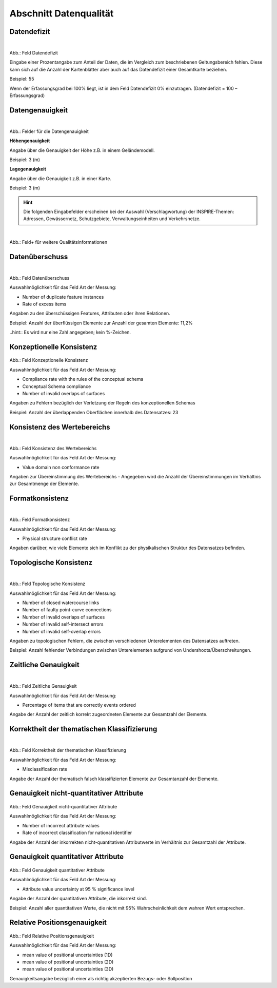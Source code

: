 
Abschnitt Datenqualität
^^^^^^^^^^^^^^^^^^^^^^^

Datendefizit
""""""""""""
.. figure:: ../../../../img/ige/erfassung/ige_metadaten/abschnitt-05_datenqualitaet/daten-defizit.png
   :align: left
   :scale: 70
   :figwidth: 100%

Abb.: Feld Datendefizit

Eingabe einer Prozentangabe zum Anteil der Daten, die im Vergleich zum beschriebenen Geltungsbereich fehlen. Diese kann sich auf die Anzahl der Kartenblätter aber auch auf das Datendefizit einer Gesamtkarte beziehen.

Beispiel: 55

Wenn der Erfassungsgrad bei 100% liegt, ist in dem Feld Datendefizit 0% einzutragen. (Datendefizit = 100 – Erfassungsgrad) 


Datengenauigkeit
""""""""""""""""

.. figure:: ../../../../img/ige/erfassung/ige_metadaten/abschnitt-05_datenqualitaet/daten-genauigkeit.png
   :align: left
   :scale: 70
   :figwidth: 100%
 
Abb.: Felder für die Datengenauigkeit

**Höhengenauigkeit**

Angabe über die Genauigkeit der Höhe z.B. in einem Geländemodell.

Beispiel: 3 (m)


**Lagegenauigkeit**

Angabe über die Genauigkeit z.B. in einer Karte.

Beispiel: 3 (m)

.. hint:: Die folgenden Eingabefelder erscheinen bei der Auswahl (Verschlagwortung) der INSPIRE-Themen: Adressen, Gewässernetz, Schutzgebiete, Verwaltungseinheiten und Verkehrsnetze.


.. figure:: ../../../../img/ige/erfassung/ige_metadaten/abschnitt-05_datenqualitaet/qualitaetsinformationen-hinzufuegen.png
   :align: left
   :scale: 70
   :figwidth: 100%
 
Abb.: Feld+ für weitere Qualitätsinformationen


Datenüberschuss
"""""""""""""""

.. figure:: ../../../../img/ige/erfassung/ige_metadaten/abschnitt-05_datenqualitaet/daten-ueberschuss.png
   :align: left
   :scale: 70
   :figwidth: 100%
 
Abb.: Feld Datenüberschuss


Auswahlmöglichkeit für das Feld Art der Messung:

- Number of duplicate feature instances
- Rate of excess items


Angaben zu den überschüssigen Features, Attributen oder ihren Relationen.

Beispiel: Anzahl der überflüssigen Elemente zur Anzahl der gesamten Elemente: 11,2%

..hint:: Es wird nur eine Zahl angegeben; kein %-Zeichen.


Konzeptionelle Konsistenz
"""""""""""""""""""""""""

.. figure:: ../../../../img/ige/erfassung/ige_metadaten/abschnitt-05_datenqualitaet/konsistenz-konzeptionelle.png

   :align: left
   :scale: 70
   :figwidth: 100%
 
Abb.: Feld Konzeptionelle Konsistenz


Auswahlmöglichkeit für das Feld Art der Messung:

- Compliance rate with the rules of the conceptual schema
- Conceptual Schema compliance
- Number of invalid overlaps of surfaces


Angaben zu Fehlern bezüglich der Verletzung der Regeln des konzeptionellen Schemas

Beispiel: Anzahl der überlappenden Oberflächen innerhalb des Datensatzes: 23


Konsistenz des Wertebereichs
""""""""""""""""""""""""""""


.. figure:: ../../../../img/ige/erfassung/ige_metadaten/abschnitt-05_datenqualitaet/konsistenz-wertebereich.png
   :align: left
   :scale: 70
   :figwidth: 100%
 
Abb.: Feld Konsistenz des Wertebereichs


Auswahlmöglichkeit für das Feld Art der Messung:

- Value domain non conformance rate


Angaben zur Übereinstimmung des Wertebereichs - Angegeben wird die Anzahl der Übereinstimmungen im Verhältnis zur Gesamtmenge der Elemente.


Formatkonsistenz
""""""""""""""""

.. figure:: ../../../../img/ige/erfassung/ige_metadaten/abschnitt-05_datenqualitaet/konsistenz-format.png
   :align: left
   :scale: 70
   :figwidth: 100%
 
Abb.: Feld Formatkonsistenz


Auswahlmöglichkeit für das Feld Art der Messung:

- Physical structure conflict rate


Angaben darüber, wie viele Elemente sich im Konflikt zu der physikalischen Struktur des Datensatzes befinden.


Topologische Konsistenz
"""""""""""""""""""""""

.. figure:: ../../../../img/ige/erfassung/ige_metadaten/abschnitt-05_datenqualitaet/konsistenz-topologie.png
   :align: left
   :scale: 70
   :figwidth: 100%
 
Abb.: Feld Topologische Konsistenz


Auswahlmöglichkeit für das Feld Art der Messung:

- Number of closed watercourse links
- Number of faulty point-curve connections
- Number of invalid overlaps of surfaces
- Number of invalid self-intersect errors
- Number of invalid self-overlap errors


Angaben zu topologischen Fehlern, die zwischen verschiedenen Unterelementen des Datensatzes auftreten.

Beispiel: Anzahl fehlender Verbindungen zwischen Unterelementen aufgrund von Undershoots/Überschreitungen.

 
Zeitliche Genauigkeit
"""""""""""""""""""""

.. figure:: ../../../../img/ige/erfassung/ige_metadaten/abschnitt-05_datenqualitaet/genauigkeit-zeitlich.png
   :align: left
   :scale: 70
   :figwidth: 100%
 
Abb.: Feld Zeitliche Genauigkeit


Auswahlmöglichkeit für das Feld Art der Messung:

- Percentage of items that are correctly events ordered


Angabe der Anzahl der zeitlich korrekt zugeordneten Elemente zur Gesamtzahl der Elemente.


Korrektheit der thematischen Klassifizierung
""""""""""""""""""""""""""""""""""""""""""""

.. figure:: ../../../../img/ige/erfassung/ige_metadaten/abschnitt-05_datenqualitaet/klassifizierung-thematisch.png
   :align: left
   :scale: 70
   :figwidth: 100%

Abb.: Feld Korrektheit der thematischen Klassifizierung


Auswahlmöglichkeit für das Feld Art der Messung:

- Misclassification rate


Angabe der Anzahl der thematisch falsch klassifizierten Elemente zur Gesamtanzahl der Elemente.


Genauigkeit nicht-quantitativer Attribute
"""""""""""""""""""""""""""""""""""""""""

.. figure:: ../../../../img/ige/erfassung/ige_metadaten/abschnitt-05_datenqualitaet/genauigkeit-nicht-quantitativer-attribute.png
 
   :align: left
   :scale: 70
   :figwidth: 100%
 
Abb.: Feld Genauigkeit nicht-quantitativer Attribute


Auswahlmöglichkeit für das Feld Art der Messung:

- Number of incorrect attribute values
- Rate of incorrect classification for national identifier


Angabe der Anzahl der inkorrekten nicht-quantitativen Attributwerte im Verhältnis zur Gesamtzahl der Attribute.


Genauigkeit quantitativer Attribute
"""""""""""""""""""""""""""""""""""

.. figure::  ../../../../img/ige/erfassung/ige_metadaten/abschnitt-05_datenqualitaet/genauigkeit-quantitativer-attribute.png
 
   :align: left
   :scale: 70
   :figwidth: 100%
 
Abb.: Feld Genauigkeit quantitativer Attribute


Auswahlmöglichkeit für das Feld Art der Messung:

- Attribute value uncertainty at 95 % significance level


Angabe der Anzahl der quantitativen Attribute, die inkorrekt sind.

Beispiel: Anzahl aller quantitativen Werte, die nicht mit 95% Wahrscheinlichkeit dem wahren Wert entsprechen.


Relative Positionsgenauigkeit
"""""""""""""""""""""""""""""

.. figure::  ../../../../img/ige/erfassung/ige_metadaten/abschnitt-05_datenqualitaet/relative-positionsgenauigkeit.png
 
   :align: left
   :scale: 70
   :figwidth: 100%
 
Abb.: Feld Relative Positionsgenauigkeit


Auswahlmöglichkeit für das Feld Art der Messung:

- mean value of positional uncertainties (1D)
- mean value of positional uncertainties (2D)
- mean value of positional uncertainties (3D)


Genauigkeitsangabe bezüglich einer als richtig akzeptierten Bezugs- oder Sollposition
